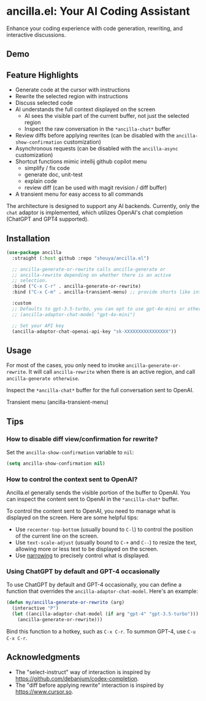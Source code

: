 * ancilla.el: Your AI Coding Assistant

Enhance your coding experience with code generation, rewriting, and interactive discussions.

** Demo

[[./demo.gif]]

** Feature Highlights

- Generate code at the cursor with instructions
- Rewrite the selected region with instructions
- Discuss selected code
- AI understands the full context displayed on the screen
  + AI sees the visible part of the current buffer, not just the selected region
  + Inspect the raw conversation in the =*ancilla-chat*= buffer
- Review diffs before applying rewrites (can be disabled with the =ancilla-show-confirmation= customization)
- Asynchronous requests (can be disabled with the =ancilla-async= customization)
- Shortcut functions mimic intellij github copilot menu
  - simplify / fix code
  - generate doc, unit-test
  - explain code
  - review diff (can be used with magit revision / diff buffer)
- A transient menu for easy access to all commands

The architecture is designed to support any AI backends. Currently, only the =chat= adaptor is implemented, which utilizes OpenAI's chat completion (ChatGPT and GPT4 supported).

** Installation

#+begin_src emacs-lisp
(use-package ancilla
  :straight (:host github :repo "shouya/ancilla.el")

  ;; ancilla-generate-or-rewrite calls ancilla-generate or
  ;; ancilla-rewrite depending on whether there is an active
  ;; selection.
  :bind ("C-x C-r" . ancilla-generate-or-rewrite)
  :bind ("C-x C-m" . ancilla-transient-menu) ;; provide shorts like intellij copilot plugins

  :custom
  ;; Defaults to gpt-3.5-turbo, you can opt to use gpt-4o-mini or other.
  ;; (ancilla-adaptor-chat-model "gpt-4o-mini")

  ;; Set your API key
  (ancilla-adaptor-chat-openai-api-key "sk-XXXXXXXXXXXXXXXX"))
#+end_src

** Usage

For most of the cases, you only need to invoke =ancilla-generate-or-rewrite=. It will call =ancilla-rewrite= when there is an active region, and call =ancilla-generate otherwise=.

Inspect the =*ancilla-chat*= buffer for the full conversation sent to OpenAI.

Transient menu (ancilla-transient-menu)

[[file:./transient_menu.png]]

** Tips

*** How to disable diff view/confirmation for rewrite?

Set the =ancilla-show-confirmation= variable to =nil=:

#+begin_src emacs-lisp
(setq ancilla-show-confirmation nil)
#+end_src

*** How to control the context sent to OpenAI?

Ancilla.el generally sends the visible portion of the buffer to OpenAI. You can inspect the content sent to OpenAI in the =*ancilla-chat*= buffer.

To control the content sent to OpenAI, you need to manage what is displayed on the screen. Here are some helpful tips:

- Use =recenter-top-bottom= (usually bound to =C-l=) to control the position of the current line on the screen.
- Use =text-scale-adjust= (usually bound to =C-+= and =C--=) to resize the text, allowing more or less text to be displayed on the screen.
- Use [[https://www.gnu.org/software/emacs/manual/html_node/emacs/Narrowing.html][narrowing]] to precisely control what is displayed.

*** Using ChatGPT by default and GPT-4 occasionally

To use ChatGPT by default and GPT-4 occasionally, you can define a function that overrides the =ancilla-adaptor-chat-model=. Here's an example:

#+begin_src emacs-lisp
(defun my/ancilla-generate-or-rewrite (arg)
  (interactive "P")
  (let ((ancilla-adaptor-chat-model (if arg "gpt-4" "gpt-3.5-turbo")))
    (ancilla-generate-or-rewrite)))
#+end_src

Bind this function to a hotkey, such as =C-x C-r=. To summon GPT-4, use =C-u C-x C-r=.

** Acknowledgments

- The "select-instruct" way of interaction is inspired by https://github.com/debanjum/codex-completion.
- The "diff before applying rewrite" interaction is inspired by https://www.cursor.so.
